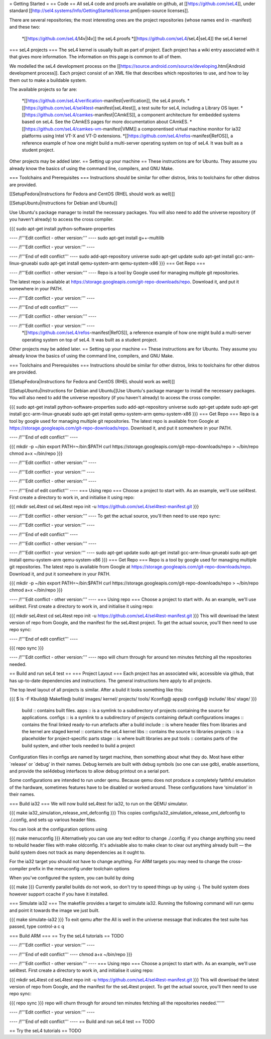 = Getting Started =
== Code ==
All seL4 code and proofs are available on github, at [[https://github.com/seL4]], under standard [[http://sel4.systems/Info/GettingStarted/license.pml|open-source licenses]].

There are several repositories; the most interesting ones are the project repositories (whose names end in -manifest) and these two:

 *[[https://github.com/seL4/l4v|l4v]] the seL4 proofs
 *[[https://github.com/seL4/seL4|seL4]] the seL4 kernel

=== seL4 projects ===
The seL4 kernel is usually built as part of project. Each project has a wiki entry associated with it that gives more information. The information on this page is common to all of them.

We modelled the seL4 development process on the [[https://source.android.com/source/developing.html|Android development process]]. Each project consist of an XML file that describes which repositories to use, and how to lay them out to make a buildable system.

The available projects so far are:

 *[[https://github.com/seL4/verification-manifest|verification]], the seL4 proofs.
 *[[https://github.com/seL4/sel4test-manifest|seL4test]], a test suite for seL4, including a Library OS layer.
 *[[https://github.com/seL4/camkes-manifest|CAmkES]], a component architecture for embedded systems based on seL4. See the CAmkES pages for more documentation about CAmkES.
 *[[https://github.com/seL4/camkes-vm-manifest|VMM]] a componentised virtual machine monitor for ia32 platforms using Intel VT-X and VT-D extensions.
 *[[https://github.com/seL4/refos-manifest|RefOS]], a reference example of how one might build a multi-server operating system on top of seL4. It was built as a student project.

Other projects may be added later.
== Setting up your machine ==
These instructions are for Ubuntu. They assume you   already know the   basics of using the command line, compilers, and   GNU Make.

=== Toolchains and Prerequisites ===
Instructions should be similar for other distros, links to toolchains for other distros are provided.

[[SetupFedora|Instructions for Fedora and CentOS (RHEL should work as well)]]

[[SetupUbuntu|Instructions for Debian and Ubuntu]]

Use Ubuntu's package manager to install the necessary packages. You will also need to add the universe repository (if you haven't already) to access the cross compiler.

{{{
sudo apt-get install python-software-properties

---- /!\ '''Edit conflict - other version:''' ----
sudo apt-get install g++-multilib

---- /!\ '''Edit conflict - your version:''' ----

---- /!\ '''End of edit conflict''' ----
sudo add-apt-repository universe
sudo apt-get update
sudo apt-get install gcc-arm-linux-gnueabi
sudo apt-get install qemu-system-arm qemu-system-x86
}}}
=== Get Repo ===

---- /!\ '''Edit conflict - other version:''' ----
Repo is a tool by Google used for managing multiple git repositories.

The latest repo is available at https://storage.googleapis.com/git-repo-downloads/repo.   Download it, and put it somewhere in your PATH.

---- /!\ '''Edit conflict - your version:''' ----

---- /!\ '''End of edit conflict''' ----

---- /!\ '''Edit conflict - other version:''' ----

---- /!\ '''Edit conflict - your version:''' ----
 *[[https://github.com/seL4/refos-manifest|RefOS]], a reference example of how one might build a multi-server operating system on top of seL4. It was built as a student project.

Other projects may be added later.
== Setting up your machine ==
These instructions are for Ubuntu. They assume you   already know the   basics of using the command line, compilers, and   GNU Make.

=== Toolchains and Prerequisites ===
Instructions should be similar for other distros, links to toolchains for other distros are provided.

[[SetupFedora|Instructions for Fedora and CentOS (RHEL should work as well)]]

[[SetupUbuntu|Instructions for Debian and Ubuntu]]Use Ubuntu's package manager to install the necessary packages. You will also need to add the universe repository (if you haven't already) to access the cross compiler.

{{{
sudo apt-get install python-software-properties
sudo add-apt-repository universe
sudo apt-get update
sudo apt-get install gcc-arm-linux-gnueabi
sudo apt-get install qemu-system-arm qemu-system-x86
}}}
=== Get Repo ===
Repo is a tool by google used for managing multiple git repositories. The latest repo is available from Google at https://storage.googleapis.com/git-repo-downloads/repo.   Download it, and put it somewhere in your PATH.

---- /!\ '''End of edit conflict''' ----

{{{
mkdir -p ~/bin
export PATH=~/bin:$PATH
curl https://storage.googleapis.com/git-repo-downloads/repo > ~/bin/repo
chmod a+x ~/bin/repo
}}}

---- /!\ '''Edit conflict - other version:''' ----

---- /!\ '''Edit conflict - your version:''' ----

---- /!\ '''Edit conflict - other version:''' ----

---- /!\ '''End of edit conflict''' ----
=== Using repo ===
Choose a project to start with. As an example, we'll use   sel4test. First create a directory to work in, and initialise it   using repo:

{{{
mkdir seL4test
cd seL4test
repo init -u https://github.com/seL4/sel4test-manifest.git
}}}

---- /!\ '''Edit conflict - other version:''' ----
To get the actual source,   you'll then need to use repo sync:

---- /!\ '''Edit conflict - your version:''' ----

---- /!\ '''End of edit conflict''' ----

---- /!\ '''Edit conflict - other version:''' ----

---- /!\ '''Edit conflict - your version:''' ----
sudo apt-get update
sudo apt-get install gcc-arm-linux-gnueabi
sudo apt-get install qemu-system-arm qemu-system-x86
}}}
=== Get Repo ===
Repo is a tool by google used for managing multiple git repositories. The latest repo is available from Google at https://storage.googleapis.com/git-repo-downloads/repo.   Download it, and put it somewhere in your PATH.

{{{
mkdir -p ~/bin
export PATH=~/bin:$PATH
curl https://storage.googleapis.com/git-repo-downloads/repo > ~/bin/repo
chmod a+x ~/bin/repo
}}}

---- /!\ '''Edit conflict - other version:''' ----
=== Using repo ===
Choose a project to start with. As an example, we'll use   sel4test. First create a directory to work in, and initialise it   using repo:

{{{
mkdir seL4test
cd seL4test
repo init -u https://github.com/seL4/sel4test-manifest.git
}}}
This will download the latest version of repo from Google, and   the manifest for the seL4test project. To get the actual source,   you'll then need to use repo sync:

---- /!\ '''End of edit conflict''' ----

{{{
repo sync
}}}

---- /!\ '''Edit conflict - other version:''' ----
repo will churn through for around ten minutes fetching all the   repositories needed.

== Build and run seL4 test ==
=== Project Layout ===
Each project has an associated wiki, accessible via github, that   has up-to-date dependencies and instructions. The general   instructions here apply to all projects.

The top level layout of all projects is similar. After a build it   looks something like this:

{{{
$ ls -F
Kbuild@   Makefile@  build/    images/   kernel/  projects/  tools/
Kconfig@  apps@      configs@  include/  libs/    stage/
}}}
 build   ::      contains built files.
 apps   ::      is a symlink to a subdirectory of projects     containing the source for applications.
 configs   ::      is a symlink to a subdirectory of projects     containing default configurations
 images   ::      contains the final linked ready-to-run artefacts after a build
 include   ::      is where header files from libraries and the kernel are staged
 kernel   ::      contains the seL4 kernel
 libs   ::      contains the source to libraries
 projects   ::      is a placeholder for project-specific parts
 stage   ::      is where built libraries are put
 tools   ::      contains parts of the build system, and other tools needed to     build a project

Configuration files in configs are named by target   machine, then something about what they do. Most have either   `release' or `debug' in their names. Debug kernels are built with   debug symbols (so one can use gdb), enable   assertions, and provide the sel4debug interfaces to allow debug   printout on a serial port.

Some configurations are intended to run under qemu. Because qemu   does not produce a completely faithful emulation of the hardware,   sometimes features have to be disabled or worked around. These   configurations have ‘simulation’ in their names.

=== Build ia32 ===
We will now build seL4test for ia32, to run on the QEMU simulator.

{{{
make ia32_simulation_release_xml_defconfig
}}}
This copies   configs/ia32_simulation_release_xml_defconfig to   ./.config, and sets up various header files.

You can look at the configuration options using

{{{
make menuconfig
}}}
Alternatively you can use any text editor to change   ./.config; if you change anything you need to   rebuild header files with make oldconfig. It's   advisable also to make clean to clear out anything   already built — the build system does not track as many   dependencies as it ought to.

For the ia32 target you should not have to change anything. For   ARM targets you may need to change the cross-compiler prefix in   the menuconfig under toolchain options

When you've configured the system, you can build by doing

{{{
make
}}}
Currently parallel builds do not work, so don't try to speed   things up by using -j. The build system does however   support ccache if you have it installed.

=== Simulate ia32 ===
The makefile provides a target to simulate ia32. Running the following command will run qemu and point it towards the image we just built.

{{{
make simulate-ia32
}}}
To exit qemu after the All is well in the universe   message that indicates the test suite has passed, type control-a   c q

=== Build ARM ===
== Try the seL4 tutorials ==
TODO

---- /!\ '''Edit conflict - your version:''' ----

---- /!\ '''End of edit conflict''' ----
chmod a+x ~/bin/repo
}}}

---- /!\ '''Edit conflict - other version:''' ----
=== Using repo ===
Choose a project to start with. As an example, we'll use   sel4test. First create a directory to work in, and initialise it   using repo:

{{{
mkdir seL4test
cd seL4test
repo init -u https://github.com/seL4/sel4test-manifest.git
}}}
This will download the latest version of repo from Google, and   the manifest for the seL4test project. To get the actual source,   you'll then need to use repo sync:

{{{
repo sync
}}}
repo will churn through for around ten minutes fetching all the   repositories needed.''''''


---- /!\ '''Edit conflict - your version:''' ----

---- /!\ '''End of edit conflict''' ----
== Build and run seL4 test ==
TODO

== Try the seL4 tutorials ==
TODO
